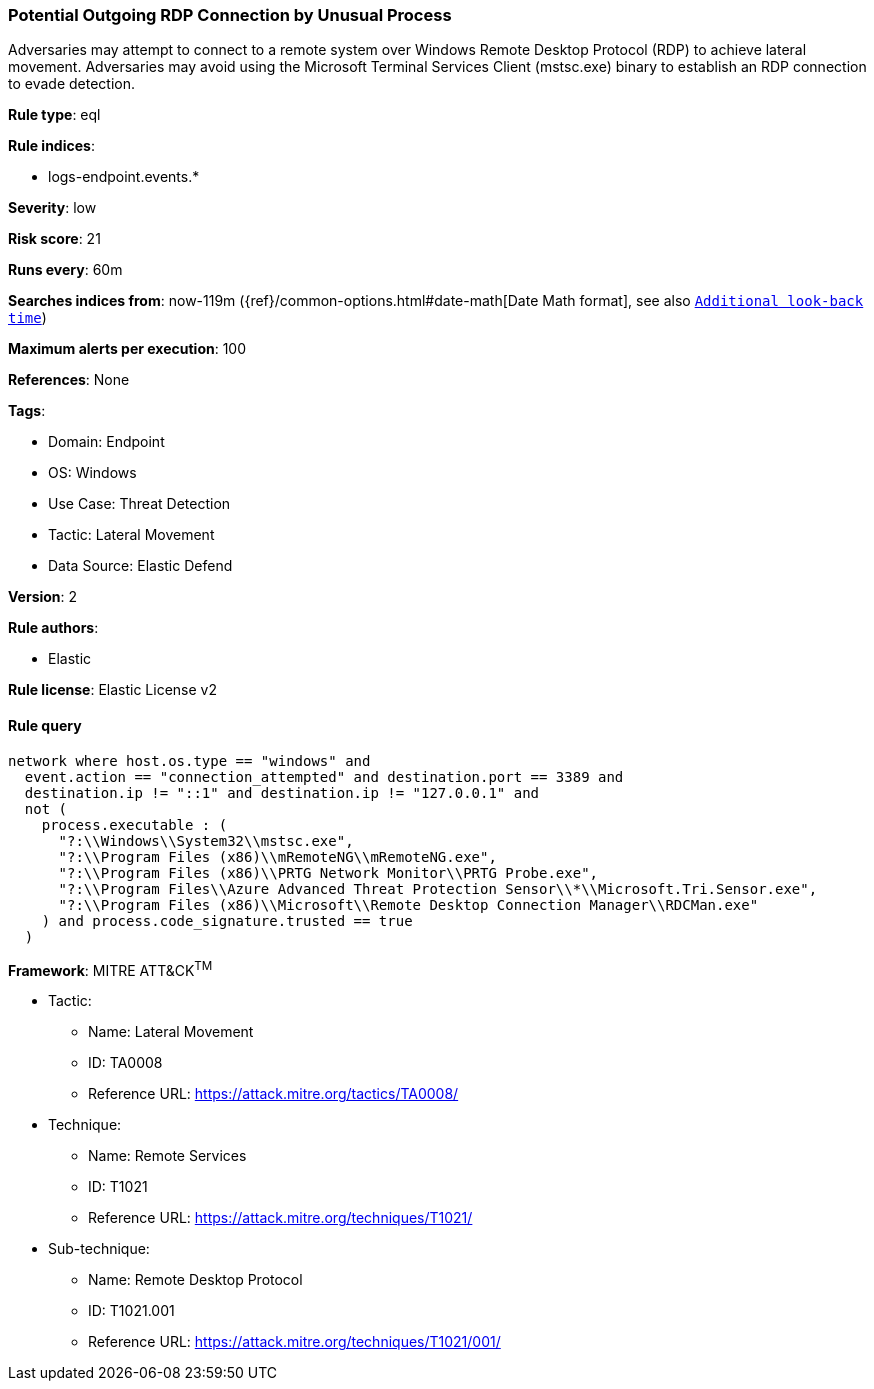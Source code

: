[[potential-outgoing-rdp-connection-by-unusual-process]]
=== Potential Outgoing RDP Connection by Unusual Process

Adversaries may attempt to connect to a remote system over Windows Remote Desktop Protocol (RDP) to achieve lateral movement. Adversaries may avoid using the Microsoft Terminal Services Client (mstsc.exe) binary to establish an RDP connection to evade detection.

*Rule type*: eql

*Rule indices*: 

* logs-endpoint.events.*

*Severity*: low

*Risk score*: 21

*Runs every*: 60m

*Searches indices from*: now-119m ({ref}/common-options.html#date-math[Date Math format], see also <<rule-schedule, `Additional look-back time`>>)

*Maximum alerts per execution*: 100

*References*: None

*Tags*: 

* Domain: Endpoint
* OS: Windows
* Use Case: Threat Detection
* Tactic: Lateral Movement
* Data Source: Elastic Defend

*Version*: 2

*Rule authors*: 

* Elastic

*Rule license*: Elastic License v2


==== Rule query


[source, js]
----------------------------------
network where host.os.type == "windows" and
  event.action == "connection_attempted" and destination.port == 3389 and
  destination.ip != "::1" and destination.ip != "127.0.0.1" and
  not (
    process.executable : (
      "?:\\Windows\\System32\\mstsc.exe",
      "?:\\Program Files (x86)\\mRemoteNG\\mRemoteNG.exe",
      "?:\\Program Files (x86)\\PRTG Network Monitor\\PRTG Probe.exe",
      "?:\\Program Files\\Azure Advanced Threat Protection Sensor\\*\\Microsoft.Tri.Sensor.exe",
      "?:\\Program Files (x86)\\Microsoft\\Remote Desktop Connection Manager\\RDCMan.exe"
    ) and process.code_signature.trusted == true
  )

----------------------------------

*Framework*: MITRE ATT&CK^TM^

* Tactic:
** Name: Lateral Movement
** ID: TA0008
** Reference URL: https://attack.mitre.org/tactics/TA0008/
* Technique:
** Name: Remote Services
** ID: T1021
** Reference URL: https://attack.mitre.org/techniques/T1021/
* Sub-technique:
** Name: Remote Desktop Protocol
** ID: T1021.001
** Reference URL: https://attack.mitre.org/techniques/T1021/001/
